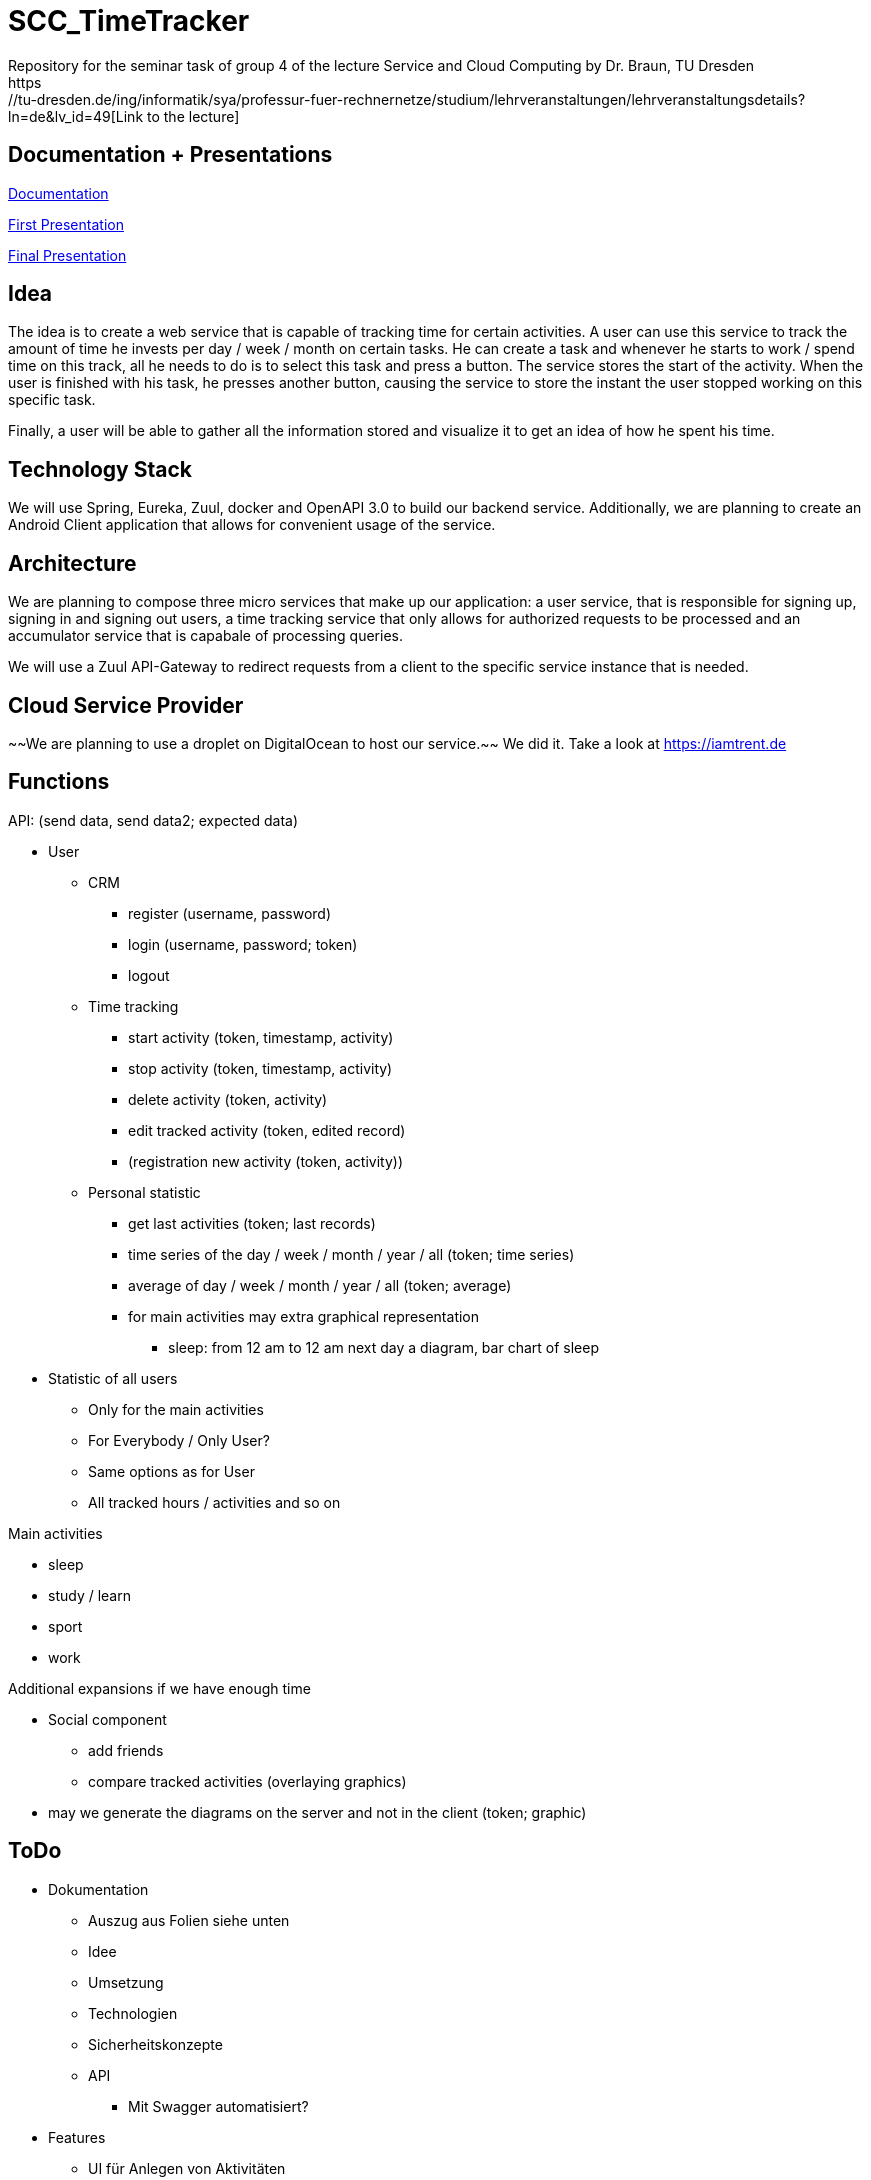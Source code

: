 
# SCC_TimeTracker
Repository for the seminar task of group 4 of the lecture Service and Cloud Computing by Dr. Braun, TU Dresden
https://tu-dresden.de/ing/informatik/sya/professur-fuer-rechnernetze/studium/lehrveranstaltungen/lehrveranstaltungsdetails?ln=de&lv_id=49[Link to the lecture]

## Documentation + Presentations

link:orga/Documentation/documentation.pdf[Documentation]

link:orga/SCC_TimeTracker_first_presentation.pdf[First Presentation]

link:orga/SCC_TimeTracker_final_presentation.pdf[Final Presentation]

## Idea
The idea is to create a web service that is capable of tracking time for certain activities. A user can use this service to track the amount of time he invests per day / week / month on certain tasks.
He can create a task and whenever he starts to work / spend time on this track, all he needs to do is to select this task and press a button. The service stores the start of the activity. When the user is finished with his task, he presses another button, causing the service to store the instant the user stopped working on this specific task.

Finally, a user will be able to gather all the information stored and visualize it to get an idea of how he spent his time.

## Technology Stack
We will use Spring, Eureka, Zuul, docker and OpenAPI 3.0 to build our backend service.
Additionally, we are planning to create an Android Client application that allows for convenient usage of the service.

## Architecture
We are planning to compose three micro services that make up our application: a user service, that is responsible for signing up, signing in and signing out users, a time tracking service that only allows for authorized requests to be processed and an accumulator service that is capabale of processing queries.

We will use a Zuul API-Gateway to redirect requests from a client to the specific service instance that is needed.

## Cloud Service Provider
~~We are planning to use a droplet on DigitalOcean to host our service.~~
We did it. Take a look at link:https://iamtrent.de[https://iamtrent.de]

## Functions
.API: (send data, send data2; expected data)
* User
** CRM
*** register (username, password)
*** login (username, password; token)
*** logout
** Time tracking
*** start activity (token, timestamp, activity)
*** stop activity (token, timestamp, activity)
*** delete activity (token, activity)
*** edit tracked activity (token, edited record)
*** (registration new activity (token, activity))
** Personal statistic
*** get last activities (token; last records)
*** time series of the day / week / month / year / all (token; time series)
*** average of day / week / month / year / all (token; average)
*** for main activities may extra graphical representation
**** sleep: from 12 am to 12 am next day a diagram, bar chart of sleep
* Statistic of all users
** Only for the main activities
** For Everybody / Only User?
** Same options as for User
** All tracked hours / activities and so on

.Main activities
* sleep
* study / learn
* sport
* work

.Additional expansions if we have enough time
* Social component
** add friends
** compare tracked activities (overlaying graphics)
* may we generate the diagrams on the server and not in the client (token; graphic)


## ToDo
* Dokumentation
** Auszug aus Folien siehe unten
** Idee
** Umsetzung
** Technologien
** Sicherheitskonzepte
** API
*** Mit Swagger automatisiert?
* Features
** UI für Anlegen von Aktivitäten
** UI für Record erstellen
** UI Statistik (privat/global)
** HTTPS
** CRUD-Operationen für Records vollständig implementiere
** Statistiktool im Backend
* Präsentation
* Roll-out
* Anlegen von Records für Präsentation der Statistiken bei Abgabe



#### Aus den Folien zur Abgabe:

* Gesamtergebnis mit Client-Applikationen und Sicherheits-Erweiterungen, Docker-Container
* Software
** Quellcode im BitBucket-Repro
** *Packages zum direkten Deployment als Docker-Container*
** Deployment des Service in Cloud-Infrastruktur
* Dokumentation
** Angaben zum Team, Vorgehensweise
** Verwendete Plattform /Software (Installationshinweise, Versionen)
** *Schnittstellenbeschreibung des Web Services (WSDL/WADL/Swagger, ...)*
** Bedienungsanleitung für Clients
** Feedback + Kritik am Praktikum


## Deadlines
[options="header", cols="1,10"]
|==========
| Datum          | Ziel
| 11.+18.12.2018 | Technologieauswahl, Web Service mit Test-Clients
| 28.01.2019     | Finale Abgabe
| 29.01.2019     | Gesamtergebnis mit Client-Applikationen und Sicherheits-Erweiterungen, Docker-Container
|=====
